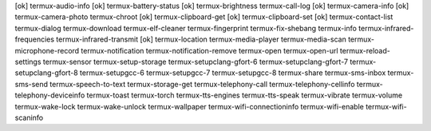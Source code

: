 [ok] termux-audio-info
[ok] termux-battery-status
[ok] termux-brightness
termux-call-log
[ok] termux-camera-info
[ok] termux-camera-photo
termux-chroot
[ok] termux-clipboard-get
[ok] termux-clipboard-set
[ok] termux-contact-list
termux-dialog
termux-download
termux-elf-cleaner
termux-fingerprint
termux-fix-shebang
termux-info
termux-infrared-frequencies
termux-infrared-transmit
[ok] termux-location
termux-media-player
termux-media-scan
termux-microphone-record
termux-notification
termux-notification-remove
termux-open
termux-open-url
termux-reload-settings
termux-sensor
termux-setup-storage
termux-setupclang-gfort-6
termux-setupclang-gfort-7
termux-setupclang-gfort-8
termux-setupgcc-6
termux-setupgcc-7
termux-setupgcc-8
termux-share
termux-sms-inbox
termux-sms-send
termux-speech-to-text
termux-storage-get
termux-telephony-call
termux-telephony-cellinfo
termux-telephony-deviceinfo
termux-toast
termux-torch
termux-tts-engines
termux-tts-speak
termux-vibrate
termux-volume
termux-wake-lock
termux-wake-unlock
termux-wallpaper
termux-wifi-connectioninfo
termux-wifi-enable
termux-wifi-scaninfo
